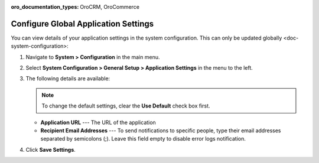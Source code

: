:oro_documentation_types: OroCRM, OroCommerce

.. _admin-configuration-application:

Configure Global Application Settings
=====================================

You can view details of your application settings in the system configuration. This can only be updated globally <doc-system-configuration>:

1. Navigate to **System > Configuration** in the main menu.
2. Select **System Configuration > General Setup > Application Settings** in the menu to the left.
3. The following details are available:

   .. note:: To change the default settings, clear the **Use Default** check box first.

   * **Application URL** --- The URL of the application 
   * **Recipient Email Addresses** --- To send notifications to specific people, type their email addresses separated by semicolons (;). Leave this field empty to disable error logs notification.

4. Click **Save Settings**.
   